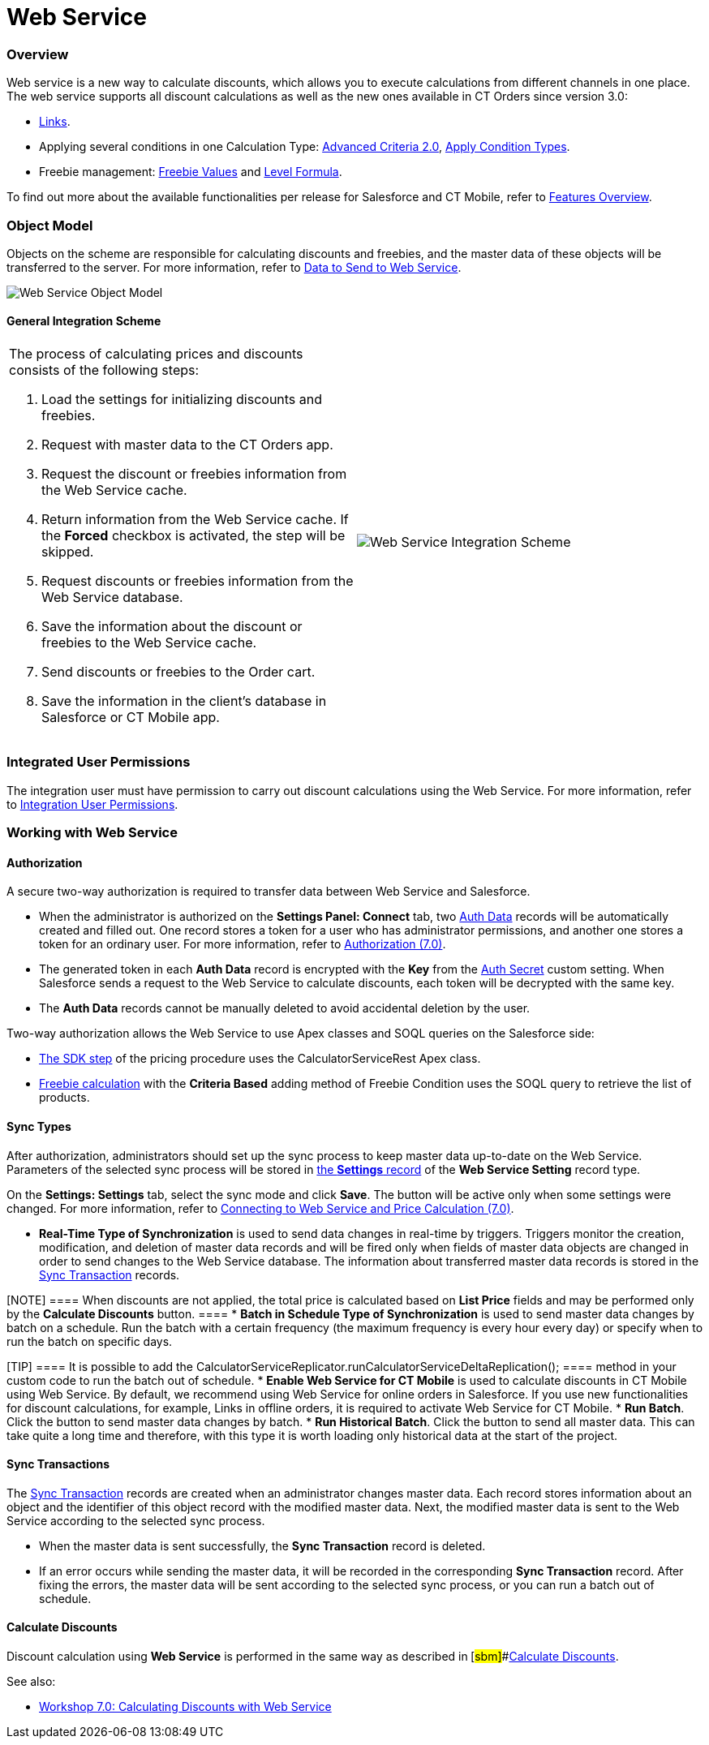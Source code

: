 = Web Service

:toc: :toclevels: 3

[[h2_773755849]]
=== Overview

Web service is a new way to calculate discounts, which allows you to
execute calculations from different channels in one place. The web
service supports all discount calculations as well as the new ones
available in CT Orders since version 3.0:

* xref:admin-guide/managing-ct-orders/discount-management/links[Links].
* Applying several conditions in one [.object]#Calculation
Type#:
xref:admin-guide/managing-ct-orders/discount-management/discount-data-model/condition-field-reference/condition-advancedcriteria-c-field-specification#h2_1585895621[Advanced
Criteria 2.0],
xref:admin-guide/managing-ct-orders/discount-management/discount-data-model/calculation-types-field-reference/calculation-type-applyconditiontype-c-field-specification[Apply
Condition Types].
* Freebie management:
xref:admin-guide/managing-ct-orders/freebies-management/index#h3_316467656[Freebie Values] and
xref:admin-guide/managing-ct-orders/freebies-management/freebie-data-model/freebie-condition-field-reference/freebie-condition-levelformula-c-field-specification[Level
Formula].

To find out more about the available functionalities per release for
Salesforce and CT Mobile, refer
to xref:ct-orders-solution/ct-orders-features-overview[Features Overview].

[[h2_547005288]]
=== Object Model

Objects on the scheme are responsible for calculating discounts and
freebies, and the master data of these objects will be transferred to
the server. For more information, refer
to xref:data-to-send-to-web-service[Data to Send to Web Service].



image:Web-Service-Object-Model.png[]



[[h2_1051132047]]
==== General Integration Scheme

[width="100%",cols="50%,50%",]
|===
a|
The process of calculating prices and discounts consists of the
following steps:

. Load the settings for initializing discounts and freebies.
. Request with master data to the CT Orders app.
. Request the discount or freebies information from the Web Service
cache.
. Return information from the Web Service cache. If
the *Forced* checkbox is activated, the step will be skipped.
. Request discounts or freebies information from the Web Service
database.
. Save the information about the discount or freebies to the Web Service
cache.
. Send discounts or freebies to the Order cart.
. Save the information in the client's database in Salesforce or CT
Mobile app.



|image:Web-Service-Integration-Scheme.png[]
|===

[[h2_1477820419]]
=== Integrated User Permissions

The integration user must have permission to carry out discount
calculations using the Web Service. For more information, refer
to xref:../Storage/project-order-module/PDF/CT-Orders-User-Permissions-to-Access-Web-Service.pdf[Integration
User Permissions].

[[h2_389205030]]
=== Working with Web Service

[[h3_1981203353]]
==== Authorization

A secure two-way authorization is required to transfer data between Web
Service and Salesforce.

* When the administrator is authorized on the *Settings Panel: Connect*
tab, two xref:admin-guide/managing-ct-orders/web-service/ref-guide/auth-data-field-reference.adoc[Auth Data] records will be
automatically created and filled out. One record stores a token for a
user who has administrator permissions, and another one stores a token
for an ordinary user. For more information, refer
to xref:authorization-7-0[Authorization (7.0)].
* The generated token in each *Auth Data* record is encrypted with the
*Key* from the xref:auth-secret-field-reference[Auth Secret] custom
setting. When Salesforce sends a request to the Web Service to calculate
discounts, each token will be decrypted with the same key.
* The *Auth Data* records cannot be manually deleted to avoid accidental
deletion by the user.



Two-way authorization allows the Web Service to use Apex classes and
SOQL queries on the Salesforce side:

* xref:admin-guide/managing-ct-orders/price-management/ref-guide/pricing-procedure-v-2/pricing-procedure-v-2-steps/the-sdk-step[The SDK step] of the pricing procedure uses the
[.apiobject]#CalculatorServiceRest# Apex class.
* xref:admin-guide/managing-ct-orders/freebies-management/index#h3_972561451[Freebie calculation] with
the *Criteria Based* adding method of [.object]#Freebie
Condition# uses the SOQL query to retrieve the list of products.

[[h3_364386004]]
==== Sync Types

After authorization, administrators should set up the sync process to
keep master data up-to-date on the Web Service. Parameters of the
selected sync process will be stored in
xref:admin-guide/managing-ct-orders/sales-organization-management/settings-and-sales-organization-data-model/settings-fields-reference/web-service-setting-field-reference[the *Settings* record] of
the *Web Service Setting* record type.



On the *Settings: Settings* tab, select the sync mode and click *Save*.
The button will be active only when some settings were changed. For more
information, refer
to xref:connecting-to-web-service-and-price-calculation-7-0[Connecting
to Web Service and Price Calculation (7.0)].

* *Real-Time Type of Synchronization* is used to send data changes in
real-time by triggers. Triggers monitor the creation, modification, and
deletion of master data records and will be fired only when fields of
master data objects are changed in order to send changes to the Web
Service database. The information about transferred master data records
is stored in the xref:sync-transaction-field-reference[Sync
Transaction] records.

[NOTE] ==== When discounts are not applied, the total price is
calculated based on *List Price* fields and may be performed only by the
*Calculate Discounts* button. ====
* *Batch in Schedule Type of Synchronization* is used to send master
data changes by batch on a schedule. Run the batch with a certain
frequency (the maximum frequency is every hour every day) or specify
when to run the batch on specific days.

[TIP] ==== It is possible to add the
[.apiobject]#CalculatorServiceReplicator.runCalculatorServiceDeltaReplication();
==== method in your custom code to run the batch out of schedule.#
* *Enable Web Service for CT Mobile* is used to calculate discounts in
CT Mobile using Web Service. By default, we recommend using Web Service
for online orders in Salesforce. If you use new functionalities for
discount calculations, for example, Links in offline orders, it is
required to activate Web Service for CT Mobile.
* *Run Batch*. Click the button to send master data changes by batch.
* *Run Historical Batch*. Click the button to send all master data. This
can take quite a long time and therefore, with this type it is worth
loading only historical data at the start of the project.

[[h3_1022170594]]
==== Sync Transactions

The xref:sync-transaction-field-reference[Sync Transaction] records
are created when an administrator changes master data. Each record
stores information about an object and the identifier of this object
record with the modified master data. Next, the modified master data is
sent to the Web Service according to the selected sync process.

* When the master data is sent successfully, the *Sync Transaction*
record is deleted.
* If an error occurs while sending the master data, it will be recorded
in the corresponding *Sync Transaction* record. After fixing the errors,
the master data will be sent according to the selected sync process, or
you can run a batch out of schedule.



[[h3_795817566]]
==== Calculate Discounts

Discount calculation using *Web Service* is performed in the same way as
described in** **[#sbm]##xref:admin-guide/managing-ct-orders/discount-management/calculate-discounts[Calculate
Discounts].





See also:

* xref:workshop-7-0-calculating-discounts-with-web-service[Workshop
7.0: Calculating Discounts with Web Service]
